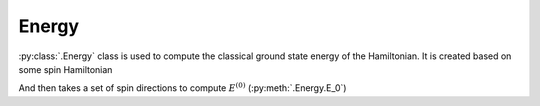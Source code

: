 .. _user-guide_usage_energy:

******
Energy
******

:py:class:`.Energy` class is used to compute the classical ground state energy of
the Hamiltonian. It is created based on some spin Hamiltonian

.. doctest::

    >>> import numpy as np
    >>> import magnopy
    >>> cell = np.eye(3)
    >>> atoms = {
    ...     "names" : ["Fe1"],
    ...     "species" : ["Fe"],
    ...     "positions" : [[0.0, 0.0, 0.0]],
    ...     "spins" : [5/2],
    ...     "g_factors" : [2]
    ... }
    >>> notation = magnopy.Notation(
    ...     multiple_counting=True, spin_normalized=False, c1=1, c21=1, c22=1 / 2, c31=1, c41=1
    ... )
    >>> spinham = magnopy.SpinHamiltonian(cell=cell, atoms=atoms, notation=notation)
    >>> spinham.add_21(alpha=0, parameter=np.diag([2, -1, -1]))
    >>> spinham.add_22(alpha = 0, beta = 0, nu = (1, 0, 0), parameter = np.eye(3))
    >>> spinham.add_22(alpha = 0, beta = 0, nu = (0, 1, 0), parameter = np.eye(3))
    >>> spinham.add_22(alpha = 0, beta = 0, nu = (0, 0, 1), parameter = np.eye(3))
    >>> energy = magnopy.Energy(spinham=spinham)

And then takes a set of spin directions to compute :math:`E^{(0)}` (:py:meth:`.Energy.E_0`)

.. doctest::

    >>> energy.E_0(spin_directions = [[0, 0, 1]])
    12.5
    >>> energy.E_0(spin_directions = [[0, 1, 0]])
    12.5
    >>> energy.E_0(spin_directions = [[1, 0, 0]])
    31.25
